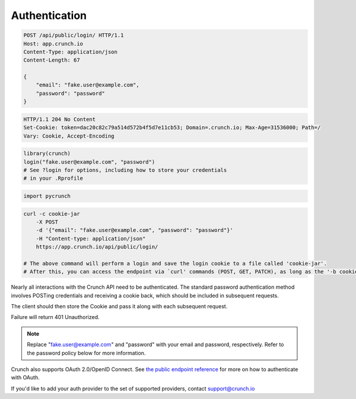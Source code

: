 Authentication
--------------

.. code:: http

    POST /api/public/login/ HTTP/1.1
    Host: app.crunch.io
    Content-Type: application/json
    Content-Length: 67

    {
        "email": "fake.user@example.com",
        "password": "password"
    }

.. code:: http

    HTTP/1.1 204 No Content
    Set-Cookie: token=dac20c82c79a514d572b4f5d7e11cb53; Domain=.crunch.io; Max-Age=31536000; Path=/
    Vary: Cookie, Accept-Encoding

.. code:: r

    library(crunch)
    login("fake.user@example.com", "password")
    # See ?login for options, including how to store your credentials
    # in your .Rprofile

.. code:: python

    import pycrunch

.. code:: shell

    curl -c cookie-jar
        -X POST
        -d '{"email": "fake.user@example.com", "password": "password"}'
        -H "Content-type: application/json"
        https://app.crunch.io/api/public/login/

    # The above command will perform a login and save the login cookie to a file called 'cookie-jar'.
    # After this, you can access the endpoint via `curl' commands (POST, GET, PATCH), as long as the '-b cookie-jar' flag is present.  Note, -b not -c.  -c saves cookies, -b submits cookies from the existing file. It is good practice to delete this file when you are done.

Nearly all interactions with the Crunch API need to be authenticated.
The standard password authentication method involves POSTing credentials
and receiving a cookie back, which should be included in subsequent
requests.

The client should then store the Cookie and pass it along with each
subsequent request.

Failure will return 401 Unauthorized.

.. note::

    Replace "fake.user@example.com" and "password" with your email and password, respectively. Refer to the password policy below for more information.

Crunch also supports OAuth 2.0/OpenID Connect. See `the public endpoint
reference <#public>`__ for more on how to authenticate with OAuth.

If you'd like to add your auth provider to the set of supported
providers, contact support@crunch.io
